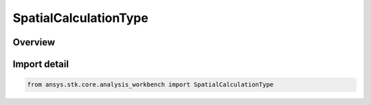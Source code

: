 SpatialCalculationType
======================

.. py:class:: ansys.stk.core.analysis_workbench.SpatialCalculationType

   IntEnum


.. py:currentmodule:: SpatialCalculationType

Overview
--------

.. tab-set::

    .. tab-item:: Members

        .. list-table::
            :header-rows: 0
            :widths: auto

            * - :py:attr:`~UNKNOWN`
              - Unknown or unsupported volume calc.

            * - :py:attr:`~ALTITUDE_AT_LOCATION`
              - volume calc type altitude to location.

            * - :py:attr:`~ANGLE_TO_LOCATION`
              - volume calc type angle to location.

            * - :py:attr:`~FILE`
              - volume calc type File.

            * - :py:attr:`~FROM_CALCULATION_SCALAR`
              - volume calc type scalar at location.

            * - :py:attr:`~SOLAR_INTENSITY`
              - volume calc type Solar Intensity.

            * - :py:attr:`~SPATIAL_CONDITION_METRIC`
              - volume calc type Spatial Condition Satisfaction Metric.

            * - :py:attr:`~RANGE`
              - volume calc type Distance to Location.

            * - :py:attr:`~PROPAGATION_DELAY_TO_LOCATION`
              - volume calc type Propagation Delay to Location.


Import detail
-------------

.. code-block:: python

    from ansys.stk.core.analysis_workbench import SpatialCalculationType


